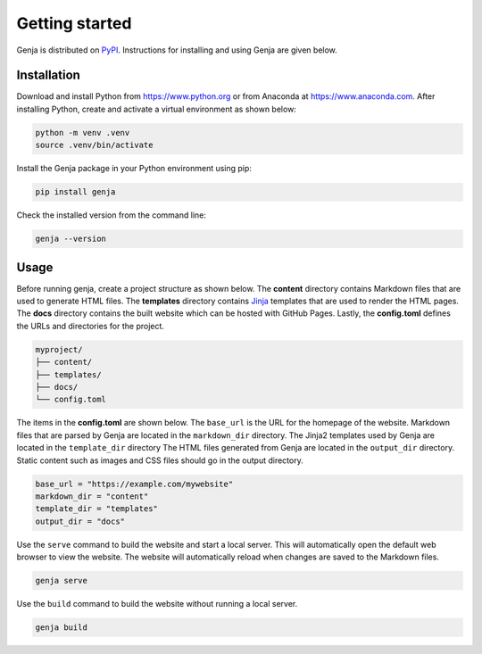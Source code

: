 Getting started
===============

Genja is distributed on `PyPI <https://pypi.org/project/genja/>`_. Instructions for installing and using Genja are given below.

Installation
------------

Download and install Python from https://www.python.org or from Anaconda at https://www.anaconda.com. After installing Python, create and activate a virtual environment as shown below:

.. code:: text

   python -m venv .venv
   source .venv/bin/activate

Install the Genja package in your Python environment using pip:

.. code:: text

   pip install genja

Check the installed version from the command line:

.. code:: text

   genja --version

Usage
-----

Before running genja, create a project structure as shown below. The **content** directory contains Markdown files that are used to generate HTML files. The **templates** directory contains `Jinja <https://jinja.palletsprojects.com>`_ templates that are used to render the HTML pages. The **docs** directory contains the built website which can be hosted with GitHub Pages. Lastly, the **config.toml** defines the URLs and directories for the project.

.. code:: text

   myproject/
   ├── content/
   ├── templates/
   ├── docs/
   └── config.toml

The items in the **config.toml** are shown below. The ``base_url`` is the URL for the homepage of the website. Markdown files that are parsed by Genja are located in the ``markdown_dir`` directory. The Jinja2 templates used by Genja are located in the ``template_dir`` directory The HTML files generated from Genja are located in the ``output_dir`` directory. Static content such as images and CSS files should go in the output directory.

.. code:: toml

   base_url = "https://example.com/mywebsite"
   markdown_dir = "content"
   template_dir = "templates"
   output_dir = "docs"

Use the ``serve`` command to build the website and start a local server. This will automatically open the default web browser to view the website. The website will automatically reload when changes are saved to the Markdown files.

.. code:: text

   genja serve

Use the ``build`` command to build the website without running a local server.

.. code:: text

   genja build
